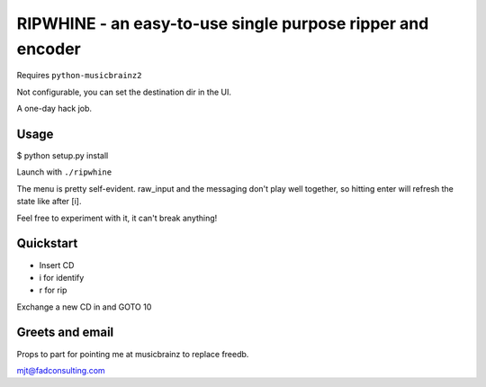 ####
RIPWHINE - an easy-to-use single purpose ripper and encoder
####

Requires ``python-musicbrainz2``

Not configurable, you can set the destination dir in the UI.

A one-day hack job.

Usage
-----

$ python setup.py install

Launch with ``./ripwhine``

The menu is pretty self-evident. raw_input and the messaging
don't play well together, so hitting enter will refresh
the state like after [i].

Feel free to experiment with it, it can't break anything!

Quickstart
----------

* Insert CD
* i for identify
* r for rip

Exchange a new CD in and GOTO 10

Greets and email
----------------

Props to part for pointing me at musicbrainz to replace freedb.

mjt@fadconsulting.com

